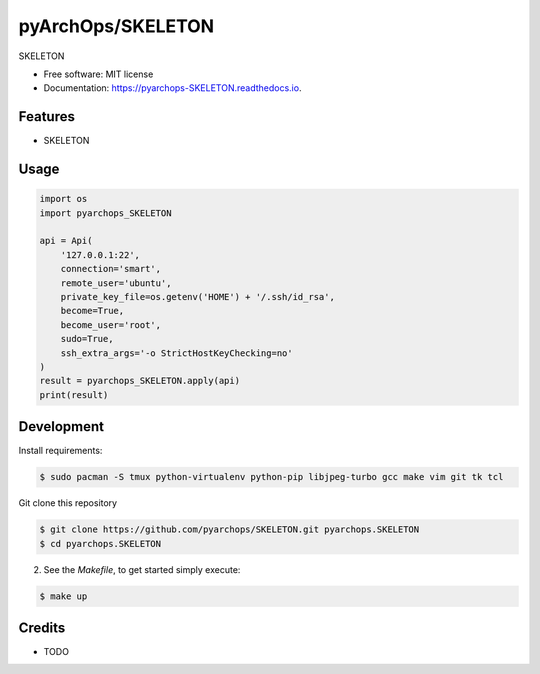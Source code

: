 =====================
pyArchOps/SKELETON
=====================


.. image:: https://img.shields.io/pypi/v/pyarchops_SKELETON.svg
        :target: https://pypi.python.org/pypi/pyarchops_SKELETON

.. image:: https://img.shields.io/gitlab/pipeline/gitlab-org/gitlab-ce/master.svg
        :target: https://gitlab.com/pyarchops/SKELETON/pipelines

.. image:: https://readthedocs.org/projects/SKELETON/badge/?version=latest
        :target: https://SKELETON.readthedocs.io/en/latest/?badge=latest
        :alt: Documentation Status

.. image:: https://pyup.io/repos/github/pyarchops/SKELETON/shield.svg
     :target: https://pyup.io/repos/github/pyarchops/SKELETON/
          :alt: Updates


SKELETON


* Free software: MIT license
* Documentation: https://pyarchops-SKELETON.readthedocs.io.


Features
--------

* SKELETON

Usage
--------

.. code-block:: python

    import os
    import pyarchops_SKELETON

    api = Api(
        '127.0.0.1:22',
        connection='smart',
        remote_user='ubuntu',
        private_key_file=os.getenv('HOME') + '/.ssh/id_rsa',
        become=True,
        become_user='root',
        sudo=True,
        ssh_extra_args='-o StrictHostKeyChecking=no'
    )
    result = pyarchops_SKELETON.apply(api)
    print(result)

Development
-----------

Install requirements:

.. code-block:: console

    $ sudo pacman -S tmux python-virtualenv python-pip libjpeg-turbo gcc make vim git tk tcl

Git clone this repository

.. code-block:: console

    $ git clone https://github.com/pyarchops/SKELETON.git pyarchops.SKELETON
    $ cd pyarchops.SKELETON


2. See the `Makefile`, to get started simply execute:

.. code-block:: console

    $ make up


Credits
-------

* TODO

